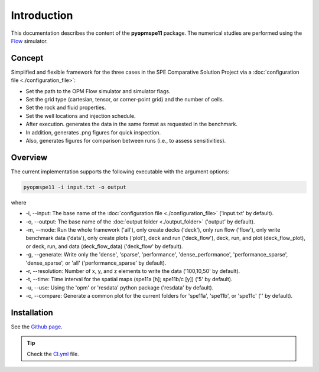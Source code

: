 ============
Introduction
============

.. image:: ./figs/animation.gif

This documentation describes the content of the **pyopmspe11** package.
The numerical studies are performed using the `Flow <https://opm-project.org/?page_id=19>`_ simulator. 

Concept
-------
Simplified and flexible framework for the three cases in the SPE Comparative Solution Project
via a :doc:`configuration file <./configuration_file>`:

- Set the path to the OPM Flow simulator and simulator flags.
- Set the grid type (cartesian, tensor, or corner-point grid) and the number of cells.
- Set the rock and fluid properties.
- Set the well locations and injection schedule.
- After execution. generates the data in the same format as requested in the benchmark.
- In addition, generates .png figures for quick inspection.
- Also, generates figures for comparison between runs (i.e., to assess sensitivities).  

Overview
--------

The current implementation supports the following executable with the argument options:

.. code-block:: bash

    pyopmspe11 -i input.txt -o output

where 

- \-i, \-\-input: The base name of the :doc:`configuration file <./configuration_file>` ('input.txt' by default).
- \-o, \-\-output: The base name of the :doc:`output folder <./output_folder>` ('output' by default).
- \-m, \-\-mode: Run the whole framework ('all'), only create decks ('deck'),  only run flow ('flow'), only write benchmark data ('data'), only create plots ('plot'), deck and run ('deck_flow'), deck, run, and plot (deck_flow_plot), or deck, run, and data (deck_flow_data) ('deck_flow' by default).
- \-g, \-\-generate: Write only the 'dense', 'sparse', 'performance', 'dense_performance', 'performance_sparse', 'dense_sparse', or 'all' ('performance_sparse' by default).
- \-r, \-\-resolution: Number of x, y, and z elements to write the data ('100,10,50' by default).
- \-t, \-\-time: Time interval for the spatial maps (spe11a [h]; spe11b/c [y]) ('5' by default).
- \-u, \-\-use: Using the 'opm' or 'resdata' python package ('resdata' by default).
- \-c, \-\-compare: Generate a common plot for the current folders for 'spe11a', 'spe11b', or 'spe11c' ('' by default).
    
Installation
------------

See the `Github page <https://github.com/OPM/pyopmspe11>`_.

.. tip::
    Check the `CI.yml <https://github.com/OPM/pyopmspe11/blob/main/.github/workflows/CI.yml>`_ file.